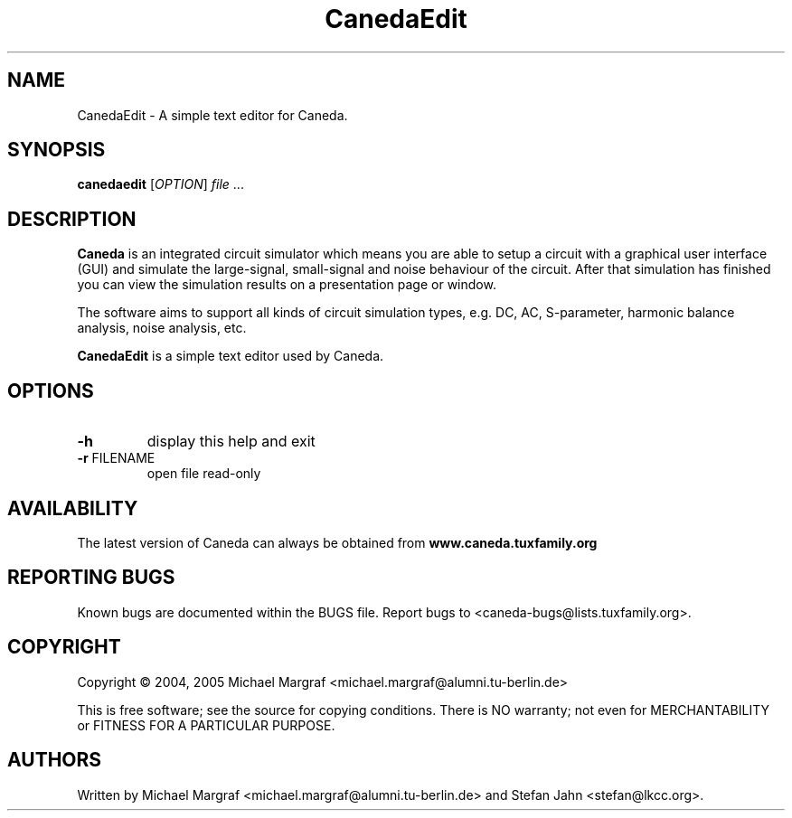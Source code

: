 .TH CanedaEdit "1" "September 2004" "Debian/GNU Linux" "User Commands"
.SH NAME
CanedaEdit \- A simple text editor for Caneda.
.SH SYNOPSIS
.B canedaedit
[\fIOPTION\fR] \fIfile\fR ...
.SH DESCRIPTION

\fBCaneda\fR is an integrated circuit simulator which means you are able
to setup a circuit with a graphical user interface (GUI) and simulate
the large-signal, small-signal and noise behaviour of the circuit.
After that simulation has finished you can view the simulation results
on a presentation page or window.

The software aims to support all kinds of circuit simulation types,
e.g. DC, AC, S-parameter, harmonic balance analysis, noise analysis,
etc.

\fBCanedaEdit\fR is a simple text editor used by Caneda.

.SH OPTIONS
.TP
\fB\-h\fR
display this help and exit
.TP
\fB\-r\fR FILENAME
open file read-only
.SH AVAILABILITY
The latest version of Caneda can always be obtained from
\fBwww.caneda.tuxfamily.org\fR
.SH "REPORTING BUGS"
Known bugs are documented within the BUGS file.  Report bugs to
<caneda-bugs@lists.tuxfamily.org>.
.SH COPYRIGHT
Copyright \(co 2004, 2005 Michael Margraf <michael.margraf@alumni.tu-berlin.de>
.PP
This is free software; see the source for copying conditions.  There is NO
warranty; not even for MERCHANTABILITY or FITNESS FOR A PARTICULAR PURPOSE.
.SH AUTHORS
Written by Michael Margraf <michael.margraf@alumni.tu-berlin.de> and
Stefan Jahn <stefan@lkcc.org>.
